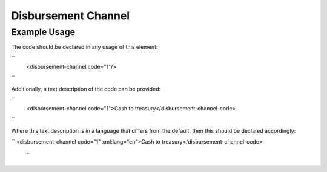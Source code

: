 Disbursement Channel
''''''''''''''''''''

.. raw:: mediawiki

   {{for revison 1.02}}

Example Usage
^^^^^^^^^^^^^

The code should be declared in any usage of this element:

``
    <disbursement-channel code="1"/>
``

Additionally, a text description of the code can be provided:

``
    <disbursement-channel code="1">Cash to treasury</disbursement-channel-code>
``

Where this text description is in a language that differs from the
default, then this should be declared accordingly:

``
<disbursement-channel code="1" xml:lang="en">Cash to treasury</disbursement-channel-code>
 ``
